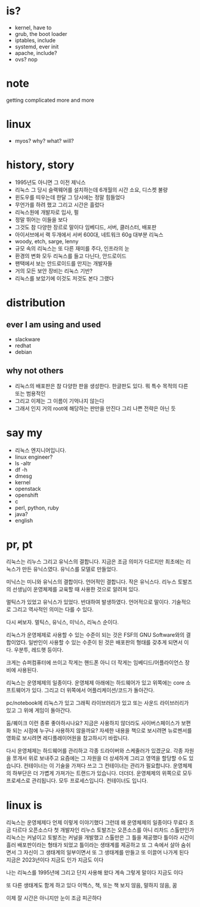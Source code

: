 * is?

- kernel, have to
- grub, the boot loader
- iptables, include
- systemd, ever init
- apache, include?
- ovs? nop

* note

getting complicated more and more

* linux

- myos? why? what? will?

* history, story

- 1995년도 아니면 그 이전 제닉스
- 리눅스 그 당시 슬랙웨어를 설치하는데 6개월의 시간 소요, 디스켓 불량
- 윈도우를 띠우는데 한달 그 당시에는 정말 힘들었다
- 무언가를 하려 했고 그리고 시간은 흘렀다
- 리눅스원에 개발자로 입사, 펄
- 정말 뛰어는 이들을 보다
- 그것도 참 다양한 장르로 말이다 임베디드, 서버, 클러스터, 배포판
- 아이서브에서 랙 두개에서 서버 600대, 네트워크 60g 대부분 리눅스
- woody, etch, sarge, lenny
- 규모 속의 리눅스는 또 다른 재미를 주다, 인프라의 눈
- 환경의 변화 모두 리눅스를 들고 다닌다, 안드로이드
- 팬택에서 보는 안드로이드를 만지는 개발자들
- 거의 모든 보안 장비는 리눅스 기반? 
- 리눅스를 보았기에 이것도 저것도 본다 그랬다

* distribution

** ever I am using and used

- slackware
- redhat
- debian

** why not others

- 리눅스의 배포판은 참 다양한 판을 생성한다. 한글판도 있다. 뭐 특수 목적의 다른 또는 범용적인
- 그리고 이제는 그 이름이 기억나지 않는다 
- 그래서 인지 거의 root에 해당하는 판만을 만진다 그리 나쁜 전략은 아닌 듯 
  
* say my

- 리눅스 엔지니어입니다. 
- linux engineer?
- ls -altr
- df -h
- dmesg
- kernel
- openstack
- openshift
- c
- perl, python, ruby
- java?
- english

* pr, pt

리눅스는 리누스 그리고 유닉스의 결합니다. 
지금은 조금 의미가 다르지만 최초에는 리눅스가 만든 유닉스였다. 
유닉스를 모델로 만들었다.

미닉스는 미니와 유닉스의 결합이다. 언어적인 결합니다. 
작은 유닉스다.
리누스 토발즈의 선생님이 운영체제를 교육할 때 사용한 것으로 알려져 있다.

멀틱스가 있었고 유닉스가 있었다. 
반대하여 발생하였다.
언어적으로 말이다. 
기술적으로 그리고 역사적인 의미는 다를 수 있다.

다시 써보자.
멀틱스, 유닉스, 미닉스, 리눅스 순이다.

리눅스가 운영체제로 사용할 수 있는 수준이 되는 것은 FSF의 GNU Software와의 결합이었다.
일반인이 사용할 수 있는 수준이 된 것은 배포판의 형태를 갖추게 되면서 이다. 
우분투, 레드햇 등이다.

크게는 슈퍼컴퓨터에 쓰이고
작게는 핸드폰 아니 더 작게는 임베디드/어플라이언스 장비에 사용된다.

리눅스는 운영체제의 일종이다.
운영체제 아래에는 하드웨어가 있고 
위쪽에는 core 소프트웨어가 있다.
그리고 더 위쪽에서 어플리케이션/코드가 돌아간다.

pc/notebook에 리눅스가 있고 그래픽 라이브러리가 있고 또는 사운드 라이브러리가 있고 그 위에 게임이 돌아간다.

둠/퀘이크 이런 종류 좋아하시나요?
지금은 사용하지 않더라도 사이버스페이스가 보편화 되는 시점에 누구나 사용하지 않을까요?
자세한 내용을 책으로 보시려면 뉴로멘서를
영화로 보시려면 레디플레이어원을 참고하시기 바랍니다.

다시 운영체제는 하드웨어를 관리하고 각종 드라이버와 스케줄러가 있겠군요. 각종 자원을 쪼개서 위로 보내주고
요즘에는 그 자원을 더 상세하게 그리고 영역을 할당할 수도 있습니다.
컨테이너는 이 기술을 가져다 쓰고 그 컨테이너는 관리가 필요합니다.
운영체제의 하부단은 더 가볍게 가져가는 트랜드가 있습니다. 더더더.
운영체제의 위쪽으로 모두 프로세스로 관리됩니다. 모두 프로세스입니다.
컨테이너도 입니다.
* linux is

리눅스는 운영체제다 언제 이렇게 이야기했다 그런데 왜
운영체제의 일종이다
무료다
조금 다르다
오픈소스다
첫 개발자인 리누스 토발즈는 오픈소스를
아니 리차드 스톨만인가
리눅스는 커널이고 토발즈는 커널을 개발했고
스톨만은 그 틀을 제공했다
틀이라
시간이 흘러 배포판이라는 형태가 되었고
틀이라는 
생태계를 제공하고 또 그 속에서 살아 숨쉬면서
그 자신이 그 생태계의 일부이면서 또 그 생태계를 만들고 
또 이끌어 나가게 된다
지금은 2023년이다 지금도 인가
지금도 이다

나는 리눅스를 1995년에 
그리고 단지 사용해 왔다
계속 그렇게 말이다
지금도 이다

또 다른 생태계도 함게 하고 있다
이맥스, 책, 또는 책 보지 않음, 말하지 않음, 꿈 

이제 잘 시간은 아니지만 눈이 조금 피곤하다
